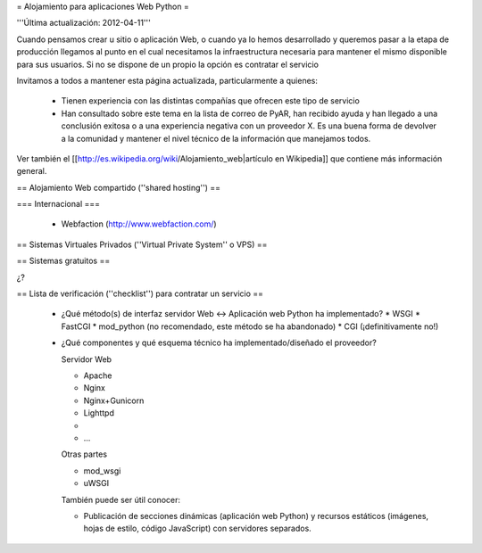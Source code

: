 = Alojamiento para aplicaciones Web Python =

'''Última actualización: 2012-04-11'''

Cuando pensamos crear u sitio o aplicación Web, o cuando ya lo hemos desarrollado y queremos pasar a la etapa de producción llegamos al punto en el cual necesitamos la infraestructura necesaria para mantener el mismo disponible para sus usuarios. Si no se dispone de un propio la opción es contratar el servicio

Invitamos a todos a mantener esta página actualizada, particularmente a quienes:

 * Tienen experiencia con las distintas compañías que ofrecen este tipo de servicio
 * Han consultado sobre este tema en la lista de correo de PyAR, han recibido ayuda y han llegado a una conclusión exitosa o a una experiencia negativa con un proveedor X. Es una buena forma de devolver a la comunidad y mantener el nivel técnico de la información que manejamos todos.

Ver también el [[http://es.wikipedia.org/wiki/Alojamiento_web|artículo en Wikipedia]] que contiene más información general.

== Alojamiento Web compartido (''shared hosting'') ==

=== Internacional ===

 * Webfaction (http://www.webfaction.com/)

== Sistemas Virtuales Privados (''Virtual Private System'' o VPS) ==

== Sistemas gratuitos ==

¿?

== Lista de verificación (''checklist'') para contratar un servicio ==

 * ¿Qué método(s) de interfaz servidor Web <-> Aplicación web Python ha implementado?
   * WSGI
   * FastCGI
   * mod_python (no recomendado, este método se ha abandonado)
   * CGI (¡definitivamente no!)

 * ¿Qué componentes y qué esquema técnico ha implementado/diseñado el proveedor?

   Servidor Web

   * Apache
   * Nginx
   * Nginx+Gunicorn
   * Lighttpd
   * 
   * ...
   
   Otras partes

   * mod_wsgi
   * uWSGI

   También puede ser útil conocer:

   * Publicación de secciones dinámicas (aplicación web Python) y recursos estáticos (imágenes, hojas de estilo, código JavaScript) con servidores separados.
